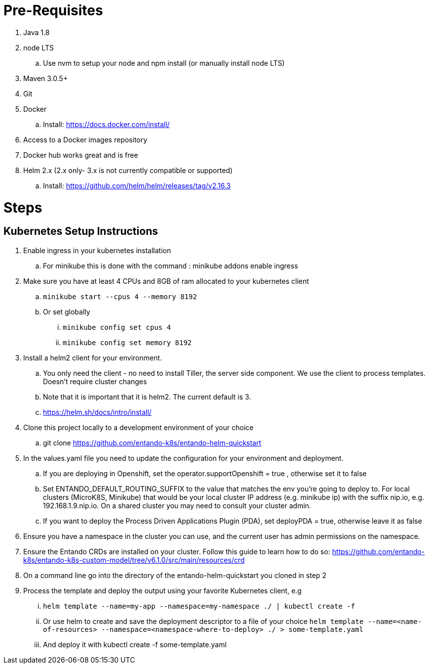 
= Pre-Requisites

. Java 1.8
. node LTS
.. Use nvm to setup your node and npm install (or manually install node LTS)
. Maven 3.0.5+
. Git
. Docker
.. Install: https://docs.docker.com/install/
. Access to a Docker images repository
. Docker hub works great and is free
. Helm 2.x (2.x only- 3.x is not currently compatible or supported)
.. Install: https://github.com/helm/helm/releases/tag/v2.16.3

= Steps

== Kubernetes Setup Instructions
. Enable ingress in your kubernetes installation
.. For minikube this is done with the command : minikube addons enable ingress
. Make sure you have at least 4 CPUs and 8GB of ram allocated to your kubernetes client
.. `minikube start --cpus 4 --memory 8192`
.. Or set globally
... `minikube config set cpus 4`
... `minikube config set memory 8192`
. Install a helm2 client for your environment.
.. You only need the client - no need to install Tiller, the server side component. We use the client to process templates. Doesn’t require cluster changes
.. Note that it is important that it is helm2. The current default is 3.
.. https://helm.sh/docs/intro/install/
. Clone this project locally to a development environment of your choice
.. git clone https://github.com/entando-k8s/entando-helm-quickstart
. In the values.yaml file you need to update the configuration for your environment and deployment.
.. If you are deploying in Openshift, set the operator.supportOpenshift = true , otherwise set it to false
.. Set ENTANDO_DEFAULT_ROUTING_SUFFIX to the value that matches the env you're going to deploy to. For local clusters (MicroK8S, Minikube) that would be your local cluster IP address (e.g. minikube ip) with the suffix nip.io, e.g. 192.168.1.9.nip.io. On a shared cluster you may need to consult your cluster admin.
.. If you want to deploy the Process Driven Applications Plugin (PDA), set deployPDA = true, otherwise leave it as false
. Ensure you have a namespace in the cluster you can use, and the current user has admin permissions on the namespace.
. Ensure the Entando CRDs are installed on your cluster. Follow this guide to learn how to do so: https://github.com/entando-k8s/entando-k8s-custom-model/tree/v6.1.0/src/main/resources/crd
. On a command line go into the directory of the entando-helm-quickstart you cloned in step 2
. Process the template and deploy the output using your favorite Kubernetes client, e.g
... `helm template --name=my-app  --namespace=my-namespace ./ | kubectl create -f`
... Or use helm to create and save the deployment descriptor to a file of your choice `helm template --name=<name-of-resources> --namespace=<namespace-where-to-deploy>  ./ > some-template.yaml`
... And deploy it with kubectl create -f some-template.yaml
